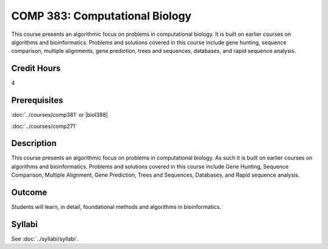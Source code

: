 .. index:: computational biology

COMP 383: Computational Biology
===============================

This course presents an algorithmic focus on problems in computational biology. It is built on earlier courses on algorithms and bioinformatics.   Problems and solutions covered in this course include gene hunting, sequence comparison, multiple alignments, gene prediction, trees and sequences, databases, and rapid sequence analysis.

Credit Hours
--------------------

4

Prerequisites
--------------------

:doc:`../courses/comp381` or |biol388|

:doc:`../courses/comp271`

Description
--------------------

This course presents an algorithmic focus on problems in computational
biology. As such it is built on earlier courses on algorithms and
bioinformatics. Problems and solutions covered in this course include
Gene Hunting, Sequence Comparison, Multiple Alignment, Gene Prediction,
Trees and Sequences, Databases, and Rapid sequence analysis.

Outcome
------------

Students will learn, in detail, foundational methods and algorithms in bioinformatics.

Syllabi
-------------

See :doc:`../syllabi/syllabi`.
